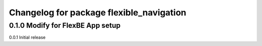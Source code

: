 ^^^^^^^^^^^^^^^^^^^^^^^^^^^^^^^
Changelog for package flexible_navigation
^^^^^^^^^^^^^^^^^^^^^^^^^^^^^^^

0.1.0 Modify for FlexBE App setup
---------------------
0.0.1 Initial release
